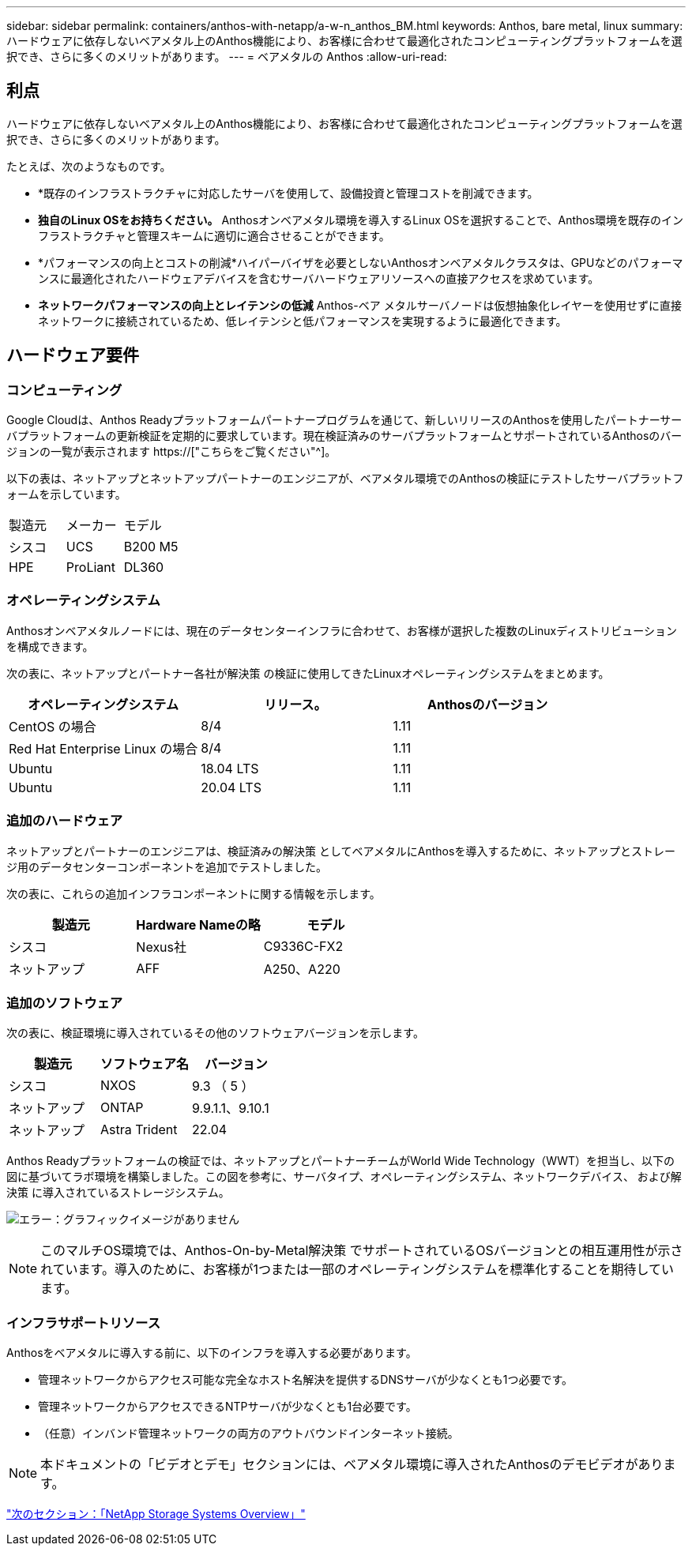 ---
sidebar: sidebar 
permalink: containers/anthos-with-netapp/a-w-n_anthos_BM.html 
keywords: Anthos, bare metal, linux 
summary: ハードウェアに依存しないベアメタル上のAnthos機能により、お客様に合わせて最適化されたコンピューティングプラットフォームを選択でき、さらに多くのメリットがあります。 
---
= ベアメタルの Anthos
:allow-uri-read: 




== 利点

ハードウェアに依存しないベアメタル上のAnthos機能により、お客様に合わせて最適化されたコンピューティングプラットフォームを選択でき、さらに多くのメリットがあります。

たとえば、次のようなものです。

* *既存のインフラストラクチャに対応したサーバを使用して、設備投資と管理コストを削減できます。
* *独自のLinux OSをお持ちください。* Anthosオンベアメタル環境を導入するLinux OSを選択することで、Anthos環境を既存のインフラストラクチャと管理スキームに適切に適合させることができます。
* *パフォーマンスの向上とコストの削減*ハイパーバイザを必要としないAnthosオンベアメタルクラスタは、GPUなどのパフォーマンスに最適化されたハードウェアデバイスを含むサーバハードウェアリソースへの直接アクセスを求めています。
* *ネットワークパフォーマンスの向上とレイテンシの低減* Anthos-ベア メタルサーバノードは仮想抽象化レイヤーを使用せずに直接ネットワークに接続されているため、低レイテンシと低パフォーマンスを実現するように最適化できます。




== ハードウェア要件



=== コンピューティング

Google Cloudは、Anthos Readyプラットフォームパートナープログラムを通じて、新しいリリースのAnthosを使用したパートナーサーバプラットフォームの更新検証を定期的に要求しています。現在検証済みのサーバプラットフォームとサポートされているAnthosのバージョンの一覧が表示されます https://["こちらをご覧ください"^]。

以下の表は、ネットアップとネットアップパートナーのエンジニアが、ベアメタル環境でのAnthosの検証にテストしたサーバプラットフォームを示しています。

|===


| 製造元 | メーカー | モデル 


| シスコ | UCS | B200 M5 


| HPE | ProLiant | DL360 
|===


=== オペレーティングシステム

Anthosオンベアメタルノードには、現在のデータセンターインフラに合わせて、お客様が選択した複数のLinuxディストリビューションを構成できます。

次の表に、ネットアップとパートナー各社が解決策 の検証に使用してきたLinuxオペレーティングシステムをまとめます。

|===
| オペレーティングシステム | リリース。 | Anthosのバージョン 


| CentOS の場合 | 8/4 | 1.11 


| Red Hat Enterprise Linux の場合 | 8/4 | 1.11 


| Ubuntu | 18.04 LTS | 1.11 


| Ubuntu | 20.04 LTS | 1.11 
|===


=== 追加のハードウェア

ネットアップとパートナーのエンジニアは、検証済みの解決策 としてベアメタルにAnthosを導入するために、ネットアップとストレージ用のデータセンターコンポーネントを追加でテストしました。

次の表に、これらの追加インフラコンポーネントに関する情報を示します。

|===
| 製造元 | Hardware Nameの略 | モデル 


| シスコ | Nexus社 | C9336C-FX2 


| ネットアップ | AFF | A250、A220 
|===


=== 追加のソフトウェア

次の表に、検証環境に導入されているその他のソフトウェアバージョンを示します。

|===
| 製造元 | ソフトウェア名 | バージョン 


| シスコ | NXOS | 9.3 （ 5 ） 


| ネットアップ | ONTAP | 9.9.1.1、9.10.1 


| ネットアップ | Astra Trident | 22.04 
|===
Anthos Readyプラットフォームの検証では、ネットアップとパートナーチームがWorld Wide Technology（WWT）を担当し、以下の図に基づいてラボ環境を構築しました。この図を参考に、サーバタイプ、オペレーティングシステム、ネットワークデバイス、 および解決策 に導入されているストレージシステム。

image:a-w-n_anthos_baremetal_validation.png["エラー：グラフィックイメージがありません"]


NOTE: このマルチOS環境では、Anthos-On-by-Metal解決策 でサポートされているOSバージョンとの相互運用性が示されています。導入のために、お客様が1つまたは一部のオペレーティングシステムを標準化することを期待しています。



=== インフラサポートリソース

Anthosをベアメタルに導入する前に、以下のインフラを導入する必要があります。

* 管理ネットワークからアクセス可能な完全なホスト名解決を提供するDNSサーバが少なくとも1つ必要です。
* 管理ネットワークからアクセスできるNTPサーバが少なくとも1台必要です。
* （任意）インバンド管理ネットワークの両方のアウトバウンドインターネット接続。



NOTE: 本ドキュメントの「ビデオとデモ」セクションには、ベアメタル環境に導入されたAnthosのデモビデオがあります。

link:a-w-n_overview_netapp.html["次のセクション：「NetApp Storage Systems Overview」"]
